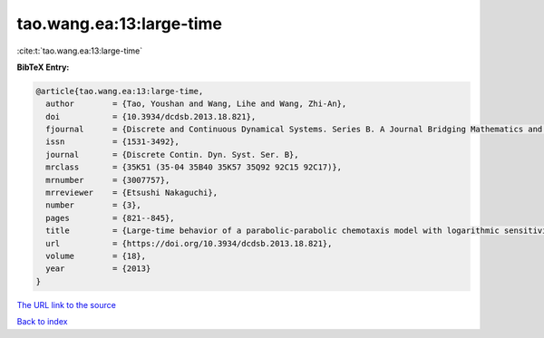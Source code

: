 tao.wang.ea:13:large-time
=========================

:cite:t:`tao.wang.ea:13:large-time`

**BibTeX Entry:**

.. code-block:: bibtex

   @article{tao.wang.ea:13:large-time,
     author        = {Tao, Youshan and Wang, Lihe and Wang, Zhi-An},
     doi           = {10.3934/dcdsb.2013.18.821},
     fjournal      = {Discrete and Continuous Dynamical Systems. Series B. A Journal Bridging Mathematics and Sciences},
     issn          = {1531-3492},
     journal       = {Discrete Contin. Dyn. Syst. Ser. B},
     mrclass       = {35K51 (35-04 35B40 35K57 35Q92 92C15 92C17)},
     mrnumber      = {3007757},
     mrreviewer    = {Etsushi Nakaguchi},
     number        = {3},
     pages         = {821--845},
     title         = {Large-time behavior of a parabolic-parabolic chemotaxis model with logarithmic sensitivity in one dimension},
     url           = {https://doi.org/10.3934/dcdsb.2013.18.821},
     volume        = {18},
     year          = {2013}
   }

`The URL link to the source <https://doi.org/10.3934/dcdsb.2013.18.821>`__


`Back to index <../By-Cite-Keys.html>`__
